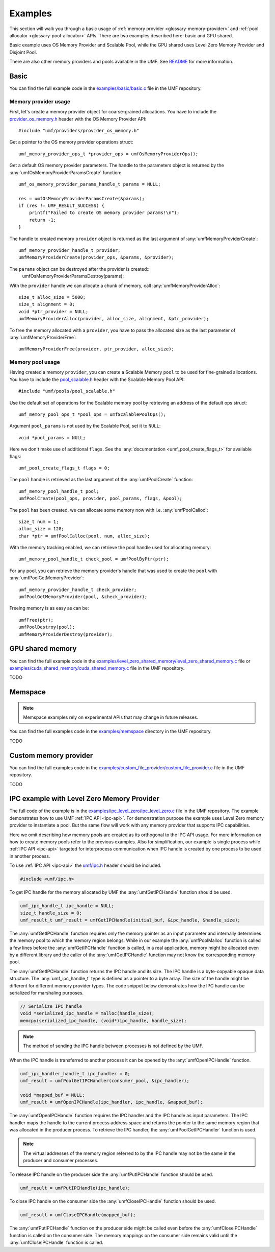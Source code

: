 .. highlight:: c
    :linenothreshold: 10

==============================================================================
Examples
==============================================================================

This section will walk you through a basic usage
of :ref:`memory provider <glossary-memory-provider>`
and :ref:`pool allocator <glossary-pool-allocator>` APIs.
There are two examples described here: basic and GPU shared.

Basic example uses OS Memory Provider and Scalable Pool,
while the GPU shared uses Level Zero Memory Provider and Disjoint Pool.

There are also other memory providers and pools available in the UMF.
See `README`_ for more information.

Basic
==============================================================================

You can find the full example code in the `examples/basic/basic.c`_ file
in the UMF repository.

Memory provider usage
------------------------------------------------------------------------------

First, let's create a memory provider object for coarse-grained allocations.
You have to include the `provider_os_memory.h`_ header with
the OS Memory Provider API::

    #include "umf/providers/provider_os_memory.h"

Get a pointer to the OS memory provider operations struct::

    umf_memory_provider_ops_t *provider_ops = umfOsMemoryProviderOps();

Get a default OS memory provider parameters. The handle to the parameters object
is returned by the :any:`umfOsMemoryProviderParamsCreate` function::

    umf_os_memory_provider_params_handle_t params = NULL;

    res = umfOsMemoryProviderParamsCreate(&params);
    if (res != UMF_RESULT_SUCCESS) {
        printf("Failed to create OS memory provider params!\n");
        return -1;
    }

The handle to created memory ``provider`` object is returned as the last argument
of :any:`umfMemoryProviderCreate`::

    umf_memory_provider_handle_t provider;
    umfMemoryProviderCreate(provider_ops, &params, &provider);

The ``params`` object can be destroyed after the provider is created::
    umfOsMemoryProviderParamsDestroy(params);

With the ``provider`` handle we can allocate a chunk of memory, call :any:`umfMemoryProviderAlloc`::

    size_t alloc_size = 5000;
    size_t alignment = 0;
    void *ptr_provider = NULL;
    umfMemoryProviderAlloc(provider, alloc_size, alignment, &ptr_provider);

To free the memory allocated with a ``provider``, you have to pass the allocated
size as the last parameter of :any:`umfMemoryProviderFree`::

    umfMemoryProviderFree(provider, ptr_provider, alloc_size);

Memory pool usage
------------------------------------------------------------------------------

Having created a memory ``provider``, you can create a Scalable Memory ``pool``
to be used for fine-grained allocations. You have to include
the `pool_scalable.h`_ header with the Scalable Memory Pool API::

    #include "umf/pools/pool_scalable.h"

Use the default set of operations for the Scalable memory pool
by retrieving an address of the default ops struct::
  
    umf_memory_pool_ops_t *pool_ops = umfScalablePoolOps();

Argument ``pool_params`` is not used by the Scalable Pool, set it to ``NULL``::

    void *pool_params = NULL;

Here we don't make use of additional ``flags``.
See the :any:`documentation <umf_pool_create_flags_t>` for available flags::

    umf_pool_create_flags_t flags = 0;
    
The ``pool`` handle is retrieved as the last argument of
the :any:`umfPoolCreate` function::

    umf_memory_pool_handle_t pool;
    umfPoolCreate(pool_ops, provider, pool_params, flags, &pool);

The ``pool`` has been created, we can allocate some memory now
with i.e. :any:`umfPoolCalloc`::

    size_t num = 1;
    alloc_size = 128;
    char *ptr = umfPoolCalloc(pool, num, alloc_size);

With the memory tracking enabled, we can retrieve the pool handle used
for allocating memory::

    umf_memory_pool_handle_t check_pool = umfPoolByPtr(ptr);

For any pool, you can retrieve the memory provider's handle
that was used to create the ``pool`` with :any:`umfPoolGetMemoryProvider`::

    umf_memory_provider_handle_t check_provider;
    umfPoolGetMemoryProvider(pool, &check_provider);

Freeing memory is as easy as can be::

    umfFree(ptr);
    umfPoolDestroy(pool);
    umfMemoryProviderDestroy(provider);

GPU shared memory
==============================================================================

You can find the full example code in the `examples/level_zero_shared_memory/level_zero_shared_memory.c`_ file
or `examples/cuda_shared_memory/cuda_shared_memory.c`_ file in the UMF repository.

TODO

Memspace
==============================================================================

.. note::
   Memspace examples rely on experimental APIs that may change in future releases.

You can find the full examples code in the `examples/memspace`_ directory
in the UMF repository.

TODO

Custom memory provider
==============================================================================

You can find the full examples code in the `examples/custom_file_provider/custom_file_provider.c`_ file
in the UMF repository.

TODO

IPC example with Level Zero Memory Provider
==============================================================================
The full code of the example is in the `examples/ipc_level_zero/ipc_level_zero.c`_ file in the UMF repository.
The example demonstrates how to use UMF :ref:`IPC API <ipc-api>`. For demonstration purpose the example uses
Level Zero memory provider to instantiate a pool. But the same flow will work with any memory provider that
supports IPC capabilities.

Here we omit describing how memory pools are created as its orthogonal to the IPC API usage. For more information
on how to create memory pools refer to the previous examples. Also for simplification, our example is single process
while :ref:`IPC API <ipc-api>` targeted for interprocess communication when IPC handle is created by one process
to be used in another process.

To use :ref:`IPC API <ipc-api>` the `umf/ipc.h`_ header should be included.

.. code-block:: c

   #include <umf/ipc.h>

To get IPC handle for the memory allocated by UMF the :any:`umfGetIPCHandle` function should be used.

.. code-block:: c

    umf_ipc_handle_t ipc_handle = NULL;
    size_t handle_size = 0;
    umf_result_t umf_result = umfGetIPCHandle(initial_buf, &ipc_handle, &handle_size);

The :any:`umfGetIPCHandle` function requires only the memory pointer as an input parameter and internally determines
the memory pool to which the memory region belongs. While in our example the :any:`umfPoolMalloc` function is called
a few lines before the :any:`umfGetIPCHandle` function is called, in a real application, memory might be allocated even
by a different library and the caller of the :any:`umfGetIPCHandle` function may not know the corresponding memory pool.

The :any:`umfGetIPCHandle` function returns the IPC handle and its size. The IPC handle is a byte-copyable opaque
data structure. The :any:`umf_ipc_handle_t` type is defined as a pointer to a byte array. The size of the handle
might be different for different memory provider types. The code snippet below demonstrates how the IPC handle can
be serialized for marshaling purposes.

.. code-block:: c

    // Serialize IPC handle
    void *serialized_ipc_handle = malloc(handle_size);
    memcpy(serialized_ipc_handle, (void*)ipc_handle, handle_size);

.. note::
    The method of sending the IPC handle between processes is not defined by the UMF.

When the IPC handle is transferred
to another process it can be opened by the :any:`umfOpenIPCHandle` function.

.. code-block:: c

    umf_ipc_handler_handle_t ipc_handler = 0;
    umf_result = umfPoolGetIPCHandler(consumer_pool, &ipc_handler);

    void *mapped_buf = NULL;
    umf_result = umfOpenIPCHandle(ipc_handler, ipc_handle, &mapped_buf);

The :any:`umfOpenIPCHandle` function requires the IPC handler and the IPC handle as input parameters. The IPC handler maps
the handle to the current process address space and returns the pointer to the same memory region that was allocated
in the producer process. To retrieve the IPC handler, the :any:`umfPoolGetIPCHandler` function is used.

.. note::
    The virtual addresses of the memory region referred to by the IPC handle may not be the same in the producer and consumer processes.

To release IPC handle on the producer side the :any:`umfPutIPCHandle` function should be used.

.. code-block:: c

    umf_result = umfPutIPCHandle(ipc_handle);

To close IPC handle on the consumer side the :any:`umfCloseIPCHandle` function should be used.

.. code-block:: c

    umf_result = umfCloseIPCHandle(mapped_buf);

The :any:`umfPutIPCHandle` function on the producer side might be called even before the :any:`umfCloseIPCHandle`
function is called on the consumer side. The memory mappings on the consumer side remains valid until
the :any:`umfCloseIPCHandle` function is called.

.. _examples/basic/basic.c: https://github.com/oneapi-src/unified-memory-framework/blob/main/examples/basic/basic.c
.. _examples/level_zero_shared_memory/level_zero_shared_memory.c: https://github.com/oneapi-src/unified-memory-framework/blob/main/examples/level_zero_shared_memory/level_zero_shared_memory.c
.. _examples/cuda_shared_memory/cuda_shared_memory.c: https://github.com/oneapi-src/unified-memory-framework/blob/main/examples/cuda_shared_memory/cuda_shared_memory.c
.. _examples/ipc_level_zero/ipc_level_zero.c: https://github.com/oneapi-src/unified-memory-framework/blob/main/examples/ipc_level_zero/ipc_level_zero.c
.. _examples/custom_file_provider/custom_file_provider.c: https://github.com/oneapi-src/unified-memory-framework/blob/main/examples/custom_file_provider/custom_file_provider.c
.. _examples/memspace: https://github.com/oneapi-src/unified-memory-framework/blob/main/examples/memspace/
.. _README: https://github.com/oneapi-src/unified-memory-framework/blob/main/README.md#memory-pool-managers
.. _umf/ipc.h: https://github.com/oneapi-src/unified-memory-framework/blob/main/include/umf/ipc.h
.. _provider_os_memory.h: https://github.com/oneapi-src/unified-memory-framework/blob/main/include/umf/providers/provider_os_memory.h
.. _pool_scalable.h: https://github.com/oneapi-src/unified-memory-framework/blob/main/include/umf/pools/pool_scalable.h
